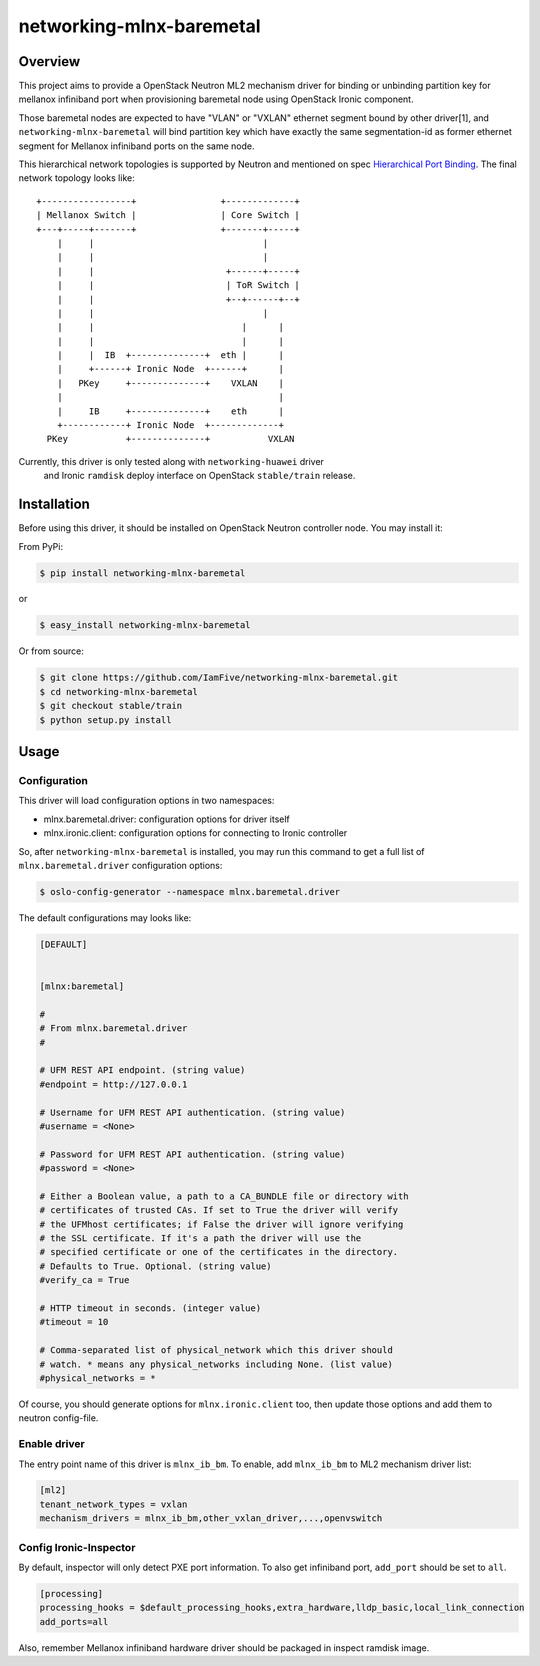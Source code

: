 =========================
networking-mlnx-baremetal
=========================


Overview
========

This project aims to provide a OpenStack Neutron ML2 mechanism driver for
binding or unbinding partition key for mellanox infiniband port when
provisioning baremetal node using OpenStack Ironic component.

Those baremetal nodes are expected to have "VLAN" or "VXLAN" ethernet segment
bound by other driver[1], and ``networking-mlnx-baremetal`` will bind partition
key which have exactly the same segmentation-id as former ethernet segment for
Mellanox infiniband ports on the same node.

This hierarchical network topologies is supported by Neutron and mentioned
on spec `Hierarchical Port Binding`_. The final network topology looks like:

::

     +-----------------+                +-------------+
     | Mellanox Switch |                | Core Switch |
     +---+-----+-------+                +-------+-----+
         |     |                                |
         |     |                                |
         |     |                         +------+-----+               
         |     |                         | ToR Switch |            
         |     |                         +--+------+--+            
         |     |                                |
         |     |                            |      |           
         |     |                            |      |                
         |     |  IB  +--------------+  eth |      |  
         |     +------+ Ironic Node  +------+      |  
         |   PKey     +--------------+    VXLAN    |
         |                                         |
         |     IB     +--------------+    eth      |  
         +------------+ Ironic Node  +-------------+    
       PKey           +--------------+           VXLAN


Currently, this driver is only tested along with ``networking-huawei`` driver
 and Ironic ``ramdisk`` deploy interface on OpenStack ``stable/train`` release.


Installation
=============

Before using this driver, it should be installed on OpenStack Neutron
controller node. You may install it:

From PyPi:

.. code-block:: bash

   $ pip install networking-mlnx-baremetal


or

.. code-block:: bash

   $ easy_install networking-mlnx-baremetal


Or from source:

.. code-block:: bash

   $ git clone https://github.com/IamFive/networking-mlnx-baremetal.git
   $ cd networking-mlnx-baremetal
   $ git checkout stable/train
   $ python setup.py install


Usage
=====

Configuration
^^^^^^^^^^^^^

This driver will load configuration options in two namespaces:

- mlnx.baremetal.driver: configuration options for driver itself
- mlnx.ironic.client: configuration options for connecting to Ironic controller

So, after ``networking-mlnx-baremetal`` is installed, you may run this
command to get a full list of ``mlnx.baremetal.driver`` configuration options:

.. code-block:: shell

    $ oslo-config-generator --namespace mlnx.baremetal.driver

The default configurations may looks like:

.. code-block:: ini

    [DEFAULT]


    [mlnx:baremetal]

    #
    # From mlnx.baremetal.driver
    #

    # UFM REST API endpoint. (string value)
    #endpoint = http://127.0.0.1

    # Username for UFM REST API authentication. (string value)
    #username = <None>

    # Password for UFM REST API authentication. (string value)
    #password = <None>

    # Either a Boolean value, a path to a CA_BUNDLE file or directory with
    # certificates of trusted CAs. If set to True the driver will verify
    # the UFMhost certificates; if False the driver will ignore verifying
    # the SSL certificate. If it's a path the driver will use the
    # specified certificate or one of the certificates in the directory.
    # Defaults to True. Optional. (string value)
    #verify_ca = True

    # HTTP timeout in seconds. (integer value)
    #timeout = 10

    # Comma-separated list of physical_network which this driver should
    # watch. * means any physical_networks including None. (list value)
    #physical_networks = *


Of course, you should generate options for ``mlnx.ironic.client`` too, then
update those options and add them to neutron config-file.


Enable driver
^^^^^^^^^^^^^

The entry point name of this driver is ``mlnx_ib_bm``. To enable, add
``mlnx_ib_bm`` to ML2 mechanism driver list:

.. code-block:: ini

    [ml2]
    tenant_network_types = vxlan
    mechanism_drivers = mlnx_ib_bm,other_vxlan_driver,...,openvswitch


Config Ironic-Inspector
^^^^^^^^^^^^^^^^^^^^^^^

By default, inspector will only detect PXE port information. To also get
infiniband port, ``add_port`` should be set to ``all``.

.. code-block:: ini

    [processing]
    processing_hooks = $default_processing_hooks,extra_hardware,lldp_basic,local_link_connection
    add_ports=all

Also, remember Mellanox infiniband hardware driver should be packaged in
inspect ramdisk image.


.. _Hierarchical Port Binding: https://specs.openstack.org/openstack/neutron-specs/specs/kilo/ml2-hierarchical-port-binding.html
